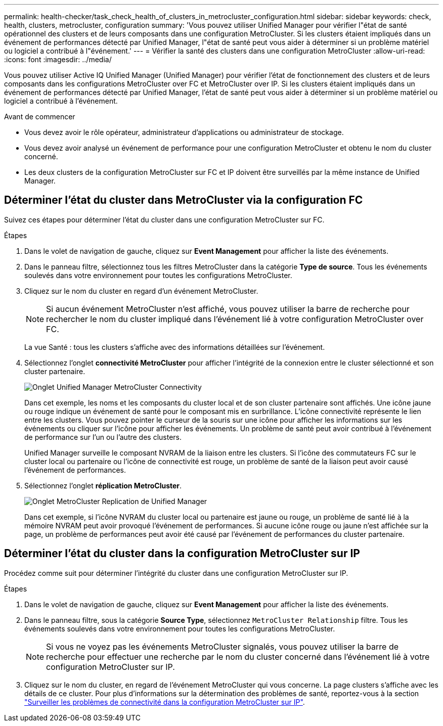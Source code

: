 ---
permalink: health-checker/task_check_health_of_clusters_in_metrocluster_configuration.html 
sidebar: sidebar 
keywords: check, health, clusters, metrocluster, configuration 
summary: 'Vous pouvez utiliser Unified Manager pour vérifier l"état de santé opérationnel des clusters et de leurs composants dans une configuration MetroCluster. Si les clusters étaient impliqués dans un événement de performances détecté par Unified Manager, l"état de santé peut vous aider à déterminer si un problème matériel ou logiciel a contribué à l"événement.' 
---
= Vérifier la santé des clusters dans une configuration MetroCluster
:allow-uri-read: 
:icons: font
:imagesdir: ../media/


[role="lead"]
Vous pouvez utiliser Active IQ Unified Manager (Unified Manager) pour vérifier l'état de fonctionnement des clusters et de leurs composants dans les configurations MetroCluster over FC et MetroCluster over IP. Si les clusters étaient impliqués dans un événement de performances détecté par Unified Manager, l'état de santé peut vous aider à déterminer si un problème matériel ou logiciel a contribué à l'événement.

.Avant de commencer
* Vous devez avoir le rôle opérateur, administrateur d'applications ou administrateur de stockage.
* Vous devez avoir analysé un événement de performance pour une configuration MetroCluster et obtenu le nom du cluster concerné.
* Les deux clusters de la configuration MetroCluster sur FC et IP doivent être surveillés par la même instance de Unified Manager.




== Déterminer l'état du cluster dans MetroCluster via la configuration FC

Suivez ces étapes pour déterminer l'état du cluster dans une configuration MetroCluster sur FC.

.Étapes
. Dans le volet de navigation de gauche, cliquez sur *Event Management* pour afficher la liste des événements.
. Dans le panneau filtre, sélectionnez tous les filtres MetroCluster dans la catégorie *Type de source*. Tous les événements soulevés dans votre environnement pour toutes les configurations MetroCluster.
. Cliquez sur le nom du cluster en regard d'un événement MetroCluster.
+
[NOTE]
====
Si aucun événement MetroCluster n'est affiché, vous pouvez utiliser la barre de recherche pour rechercher le nom du cluster impliqué dans l'événement lié à votre configuration MetroCluster over FC.

====
+
La vue Santé : tous les clusters s'affiche avec des informations détaillées sur l'événement.

. Sélectionnez l'onglet *connectivité MetroCluster* pour afficher l'intégrité de la connexion entre le cluster sélectionné et son cluster partenaire.
+
image::../media/opm_um_mcc_connectivity_tab_png.gif[Onglet Unified Manager MetroCluster Connectivity]

+
Dans cet exemple, les noms et les composants du cluster local et de son cluster partenaire sont affichés. Une icône jaune ou rouge indique un événement de santé pour le composant mis en surbrillance. L'icône connectivité représente le lien entre les clusters. Vous pouvez pointer le curseur de la souris sur une icône pour afficher les informations sur les événements ou cliquer sur l'icône pour afficher les événements. Un problème de santé peut avoir contribué à l'événement de performance sur l'un ou l'autre des clusters.

+
Unified Manager surveille le composant NVRAM de la liaison entre les clusters. Si l'icône des commutateurs FC sur le cluster local ou partenaire ou l'icône de connectivité est rouge, un problème de santé de la liaison peut avoir causé l'événement de performances.

. Sélectionnez l'onglet *réplication MetroCluster*.
+
image::../media/opm_um_mcc_replication_tab_png.gif[Onglet MetroCluster Replication de Unified Manager]

+
Dans cet exemple, si l'icône NVRAM du cluster local ou partenaire est jaune ou rouge, un problème de santé lié à la mémoire NVRAM peut avoir provoqué l'événement de performances. Si aucune icône rouge ou jaune n'est affichée sur la page, un problème de performances peut avoir été causé par l'événement de performances du cluster partenaire.





== Déterminer l'état du cluster dans la configuration MetroCluster sur IP

Procédez comme suit pour déterminer l'intégrité du cluster dans une configuration MetroCluster sur IP.

.Étapes
. Dans le volet de navigation de gauche, cliquez sur *Event Management* pour afficher la liste des événements.
. Dans le panneau filtre, sous la catégorie *Source Type*, sélectionnez `MetroCluster Relationship` filtre. Tous les événements soulevés dans votre environnement pour toutes les configurations MetroCluster.
+
[NOTE]
====
Si vous ne voyez pas les événements MetroCluster signalés, vous pouvez utiliser la barre de recherche pour effectuer une recherche par le nom du cluster concerné dans l'événement lié à votre configuration MetroCluster sur IP.

====
. Cliquez sur le nom du cluster, en regard de l'événement MetroCluster qui vous concerne. La page clusters s'affiche avec les détails de ce cluster. Pour plus d'informations sur la détermination des problèmes de santé, reportez-vous à la section link:../storage-mgmt/task_monitor_metrocluster_configurations.html["Surveiller les problèmes de connectivité dans la configuration MetroCluster sur IP"].

